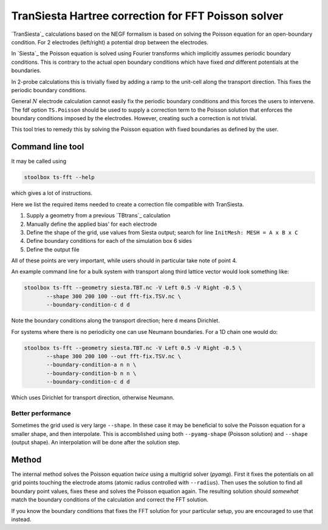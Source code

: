 
.. _toc-tool-ts-fft:

.. module:: sisl_toolbox.transiesta.poisson


TranSiesta Hartree correction for FFT Poisson solver
====================================================

`TranSiesta`_ calculations based on the NEGF formalism is based on solving the
Poisson equation for an open-boundary condition.
For 2 electrodes (left/right) a potential drop between the electrodes.

In `Siesta`_ the Poisson equation is solved using Fourier transforms which
implicitly assumes periodic boundary conditions. This is contrary to the
actual open boundary conditions which have fixed *and* different potentials at
the boundaries.

In 2-probe calculations this is trivially fixed by adding a ramp to the unit-cell
along the transport direction. This fixes the periodic boundary conditions.

General :math:`N` electrode calculation cannot easily fix the periodic boundary
conditions and this forces the users to intervene. The fdf option ``TS.Poisson``
should be used to supply a correction term to the Poisson solution that enforces
the boundary conditions imposed by the electrodes. However, creating such a correction
is not trivial.

This tool tries to remedy this by solving the Poisson equation with fixed boundaries
as defined by the user.


Command line tool
-----------------

It may be called using

.. code-block:: console

   stoolbox ts-fft --help

which gives a lot of instructions.

Here we list the required items needed to create a correction file compatible with
TranSiesta.

1. Supply a geometry from a previous `TBtrans`_ calculation
2. Manually define the applied bias' for each electrode
3. Define the shape of the grid, use values from Siesta output;
   search for line ``InitMesh: MESH = A x B x C``
4. Define boundary conditions for each of the simulation box 6 sides
5. Define the output file

All of these points are very important, while users should in particular take note
of point 4.

An example command line for a bulk system with transport along third lattice vector
would look something like:

.. code-block:: console

   stoolbox ts-fft --geometry siesta.TBT.nc -V Left 0.5 -V Right -0.5 \
	  --shape 300 200 100 --out fft-fix.TSV.nc \
	  --boundary-condition-c d d

Note the boundary conditions along the transport direction; here ``d`` means Dirichlet.

For systems where there is no periodicity one can use Neumann boundaries. For a 1D chain
one would do:

.. code-block:: console

   stoolbox ts-fft --geometry siesta.TBT.nc -V Left 0.5 -V Right -0.5 \
	  --shape 300 200 100 --out fft-fix.TSV.nc \
	  --boundary-condition-a n n \
	  --boundary-condition-b n n \
	  --boundary-condition-c d d

Which uses Dirichlet for transport direction, otherwise Neumann.

Better performance
^^^^^^^^^^^^^^^^^^

Sometimes the grid used is very large ``--shape``. In these case it may be beneficial
to solve the Poisson equation for a smaller shape, and then interpolate.
This is accomblished using both ``--pyamg-shape`` (Poisson solution) and ``--shape``
(output shape). An interpolation will be done after the solution step.


Method
------

The internal method solves the Poisson equation *twice* using a multigrid solver (`pyamg`).
First it fixes the potentials on all grid points touching the electrode atoms
(atomic radius controlled with ``--radius``). Then uses the solution to find
all boundary point values, fixes these and solves the Poisson equation again.
The resulting solution should *somewhat* match the boundary conditions of the calculation
and correct the FFT solution.

If you know the boundary conditions that fixes the FFT solution for your particular setup,
you are encouraged to use that instead.


.. autosummary::
   :toctree: ../generated/

   solve_poisson
